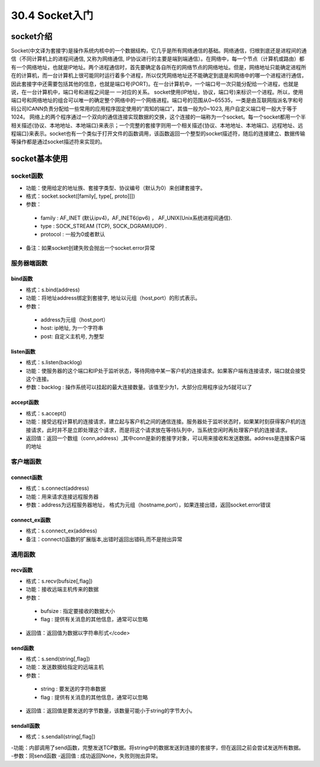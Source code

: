 ========================
30.4 Socket入门
========================

socket介绍
=================================

Socket(中文译为套接字)是操作系统内核中的一个数据结构，它几乎是所有网络通信的基础。网络通信，归根到底还是进程间的通信（不同计算机上的进程间通信, 又称为网络通信, IP协议进行的主要是端到端通信）。在网络中，每一个节点（计算机或路由）都有一个网络地址，也就是IP地址。两个进程通信时，首先要确定各自所在的网络节点的网络地址。但是，网络地址只能确定进程所在的计算机，而一台计算机上很可能同时运行着多个进程，所以仅凭网络地址还不能确定到底是和网络中的哪一个进程进行通信，因此套接字中还需要包括其他的信息，也就是端口号(PORT)。在一台计算机中，一个端口号一次只能分配给一个进程，也就是说，在一台计算机中，端口号和进程之间是一 一对应的关系。
socket使用(IP地址，协议，端口号)来标识一个进程。所以，使用端口号和网络地址的组合可以唯一的确定整个网络中的一个网络进程。端口号的范围从0~65535，一类是由互联网指派名字和号码公司ICANN负责分配给一些常用的应用程序固定使用的“周知的端口”，其值一般为0~1023, 用户自定义端口号一般大于等于1024。
网络上的两个程序通过一个双向的通信连接实现数据的交换，这个连接的一端称为一个socket。每一个socket都用一个半相关描述{协议、本地地址、本地端口}来表示；一个完整的套接字则用一个相关描述{协议、本地地址、本地端口、远程地址、远程端口}来表示。socket也有一个类似于打开文件的函数调用，该函数返回一个整型的socket描述符，随后的连接建立、数据传输等操作都是通过socket描述符来实现的。

socket基本使用
==================================

socket函数
>>>>>>>>>>>>>>>>>>>>>>>

- 功能：使用给定的地址族、套接字类型、协议编号（默认为0）来创建套接字。
- 格式：socket.socket([family[, type[, proto]]])
- 参数：
 - family : AF_INET (默认ipv4)，AF_INET6(ipv6) ， AF_UNIX(Unix系统进程间通信).
 - type : SOCK_STREAM (TCP), SOCK_DGRAM(UDP) .
 - protocol : 一般为0或者默认
- 备注：如果socket创建失败会抛出一个socket.error异常


服务器端函数
>>>>>>>>>>>>>>>>>>>>>>>>>>>

bind函数
::::::::::::::::::

- 格式：s.bind(address)
- 功能：将地址address绑定到套接字, 地址以元组（host,port）的形式表示。
- 参数：
 - address为元组（host,port）
 - host: ip地址, 为一个字符串
 - post: 自定义主机号, 为整型

listen函数
:::::::::::::::::::

- 格式：s.listen(backlog)
- 功能：使服务器的这个端口和IP处于监听状态，等待网络中某一客户机的连接请求。如果客户端有连接请求，端口就会接受这个连接。
- 参数：backlog : 操作系统可以挂起的最大连接数量。该值至少为1，大部分应用程序设为5就可以了

accept函数
::::::::::::::::::::::::

- 格式：s.accept()
- 功能：接受远程计算机的连接请求，建立起与客户机之间的通信连接。服务器处于监听状态时，如果某时刻获得客户机的连接请求，此时并不是立即处理这个请求，而是将这个请求放在等待队列中，当系统空闲时再处理客户机的连接请求。
- 返回值：返回一个数组（conn,address）,其中conn是新的套接字对象，可以用来接收和发送数据。address是连接客户端的地址

客户端函数
>>>>>>>>>>>>>>>>>>>>>>>>>>>>>>>>>>>>>

connect函数
:::::::::::::::::::::::::::::

- 格式：s.connect(address)
- 功能：用来请求连接远程服务器
- 参数：address为远程服务器地址， 格式为元组（hostname,port），如果连接出错，返回socket.error错误

connect_ex函数
::::::::::::::::::::::::::::

- 格式：s.connect_ex(address)
- 备注：connect()函数的扩展版本,出错时返回出错码,而不是抛出异常

通用函数
>>>>>>>>>>>>>>>>>>>>>>>>>>>>>>>

recv函数
::::::::::::::::::

- 格式：s.recv(bufsize[,flag])
- 功能：接收远端主机传来的数据
- 参数：
 - bufsize : 指定要接收的数据大小
 - flag : 提供有关消息的其他信息，通常可以忽略
- 返回值：返回值为数据以字符串形式</code>

send函数
::::::::::::::::::::::

- 格式：s.send(string[,flag])
- 功能：发送数据给指定的远端主机
- 参数：

 - string : 要发送的字符串数据
 - flag : 提供有关消息的其他信息，通常可以忽略
- 返回值：返回值是要发送的字节数量，该数量可能小于string的字节大小。

sendall函数
::::::::::::::::::

- 格式：s.sendall(string[,flag])
-功能：内部调用了send函数，完整发送TCP数据。将string中的数据发送到连接的套接字，但在返回之前会尝试发送所有数据。
-参数：同send函数
-返回值 : 成功返回None，失败则抛出异常。